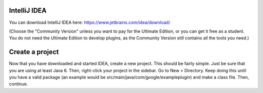 =============
IntelliJ IDEA
=============


You can download IntelliJ IDEA here: https://www.jetbrains.com/idea/download/


(Choose the "Community Version" unless you want to pay for the Ultimate Edition, or you can get it free as a student.
You do not need the Ultimate Edition to develop plugins, as the Community Version still contains all the tools you need.)

================
Create a project
================


Now that you have downloaded and started IDEA, create a new project. This should be fairly simple. Just be sure that you are
using at least Java 6. Then, right-click your project in the sidebar. Go to New > Directory. Keep doing this until you have a
valid package (an example would be src/main/java/com/google/exampleplugin) and make a class file. Then, continue.
